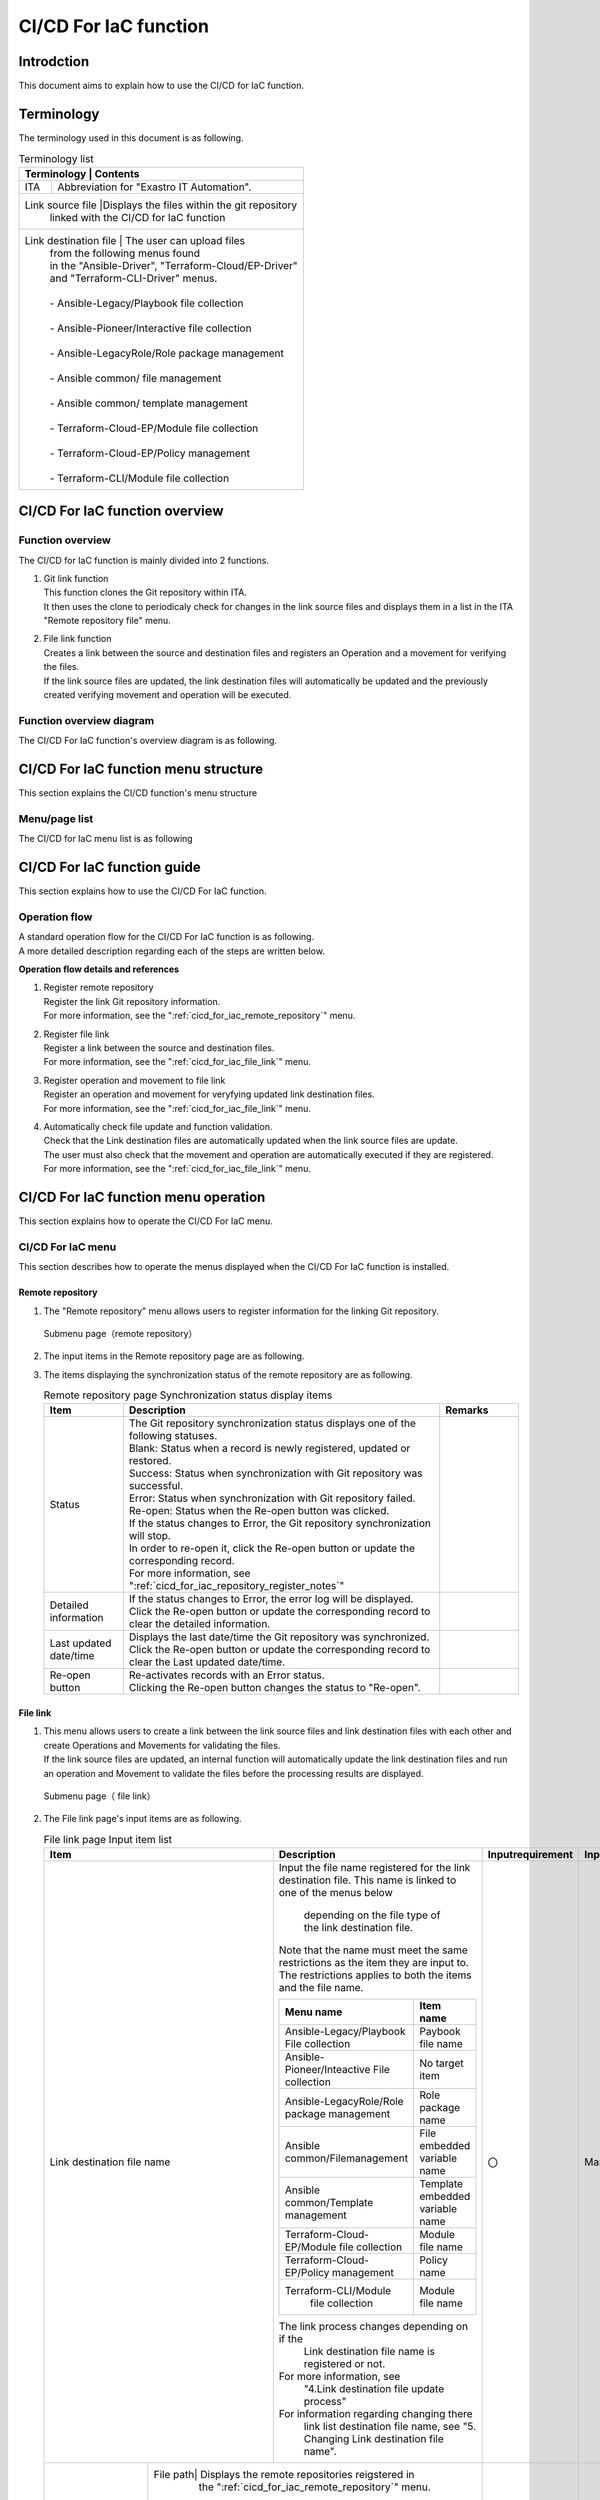 =================
CI/CD For IaC function
=================

Introdction
********

| This document aims to explain how to use the CI/CD for IaC function.


Terminology
**********

| The terminology used in this document is as following.

.. table:: Terminology list
   
   +------------+--------------------------------------------------------+
   | Terminology     | Contents                                          |
   +============+========================================================+
   | ITA        | Abbreviation for "Exastro IT Automation".              |
   +------------+--------------------------------------------------------+
   | Link source file |Displays the files within the git repository \    |
   |            |  linked with the CI/CD for IaC function                |
   +------------+--------------------------------------------------------+
   | Link destination file | The user can upload files\                  |
   |            | from the following menus found\                        |
   |            | in the "Ansible-Driver", "Terraform-Cloud/EP-Driver"\  |
   |            | and "Terraform-CLI-Driver" menus.                      |
   |            |                                                        |
   |            | - Ansible-Legacy/Playbook file collection              |
   |            |                                                        |
   |            | - Ansible-Pioneer/Interactive file collection          |
   |            |                                                        |
   |            | - Ansible-LegacyRole/Role package management           |
   |            |                                                        |
   |            | - Ansible common/ file management                      |
   |            |                                                        |
   |            | - Ansible common/ template management                  |
   |            |                                                        |
   |            | - Terraform-Cloud-EP/Module file collection            |
   |            |                                                        |
   |            | - Terraform-Cloud-EP/Policy management                 |
   |            |                                                        |
   |            | - Terraform-CLI/Module file collection                 |
   +------------+--------------------------------------------------------+


CI/CD For IaC function overview
***********************

Function overview
========

| The CI/CD for IaC function is mainly divided into 2 functions.

#. | Git link function

   | This function clones the Git repository within ITA.
   | It then uses the clone to periodicaly check for changes in the link source files and displays them in a list in the ITA "Remote repository file" menu.

#. | File link function

   | Creates a link between the source and destination files and registers an Operation and a movement for verifying the files.
   | If the link source files are updated, the link destination files will automatically be updated and the previously created verifying movement and operation will be executed.


Function overview diagram
==========

| The CI/CD For IaC function's overview diagram is as following.


.. image:: /images/ja/cicd_for_iac/CICD_overviews.png
   :width: 800px

CI/CD For IaC function menu structure
******************************

| This section explains the CI/CD function's menu structure


Menu/page list
=================

| The CI/CD for IaC menu list is as following

.. table:: Table 2.1-1 CI/CD For IaC function menu list
   
   +--------+---------------+---------------+---------------+
   | **No** | **Menu\       | **Menu\       | **Overview**  |
   |        |  group**      | /page**       |               |
   +========+===============+===============+===============+
   | 1      | CI/CD For IaC | Remote \      | Manages Git\  |
   |        |               | repository    | repository i\ |
   |        |               |               | nformation    |
   +--------+               +---------------+---------------+
   | 2      |               | Remote\       | Manages Git r\|
   |        |               | repository\   | epository fil\|
   |        |               |  file         | e information |
   |        |               |               |               |
   |        |               |               | ※This menu i\|
   |        |               |               | s hidden by\  |
   |        |               |               | default\      |
   |        |               |               |               |
   +--------+               +---------------+---------------+
   | 3      |               | File link     | Manages links\|
   |        |               |               |  and link inf\|
   |        |               |               | ormation for \|
   |        |               |               | source and de\|
   |        |               |               | stinatio\     |
   |        |               |               | n files       |
   +--------+---------------+---------------+---------------+

  

CI/CD For IaC function guide
**************************

| This section explains how to use the CI/CD For IaC function.

Operation flow
==========

| A standard operation flow for the CI/CD For IaC function is as following.
| A more detailed description regarding each of the steps are written below.

.. image:: /images/ja/cicd_for_iac/CICD_flow.png
   :width: 5.68819in
   :height: 3.35972in


**Operation flow details and references**

#. | Register remote repository
   | Register the link Git repository information.
   | For more information, see the ":ref:`cicd_for_iac_remote_repository`" menu.

#. | Register file link
   | Register a link between the source and destination files.
   | For more information, see the ":ref:`cicd_for_iac_file_link`" menu.

#. | Register operation and movement to file link
   | Register an operation and movement for veryfying updated link destination files.
   | For more information, see the ":ref:`cicd_for_iac_file_link`" menu.

#. | Automatically check file update and function validation.
   | Check that the Link destination files are automatically updated when the link source files are update.
   | The user must also check that the movement and operation are automatically executed if they are registered.
   | For more information, see the ":ref:`cicd_for_iac_file_link`" menu.


CI/CD For IaC function menu operation
*********************************

| This section explains how to operate the CI/CD For IaC menu.


 
CI/CD For IaC menu
==========================

| This section describes how to operate the menus displayed when the CI/CD For IaC function is installed.

.. _cicd_for_iac_remote_repository:

Remote repository
------------------

1. | The "Remote repository" menu allows users to register information for the linking Git repository.

.. figure:: /images/ja/cicd_for_iac/remote_repository_menu.png
   :width: 800px
   :alt: Submenu page（remote repositoru）

   Submenu page（remote repository）

2. | The input items in the Remote repository page are as following.

   .. table:: Remote repository page Input item list
      
      +---------------+----------------------------------+----------+---------------+-----------------+
      | **Item**      | **Description**                  | **Requir\| **Input\      | **Restrictions**|          
      |               |                                  | ed Inpu\ |  Method**     |                 |       
      |               |                                  | t**      |               |                 |    
      +===============+==================================+==========+===============+=================+
      | Remote\       | Input the name of the repository.| 〇       | Manual        | Max length \    |
      | repository\   |                                  |          |               | 255 bytes       |  
      |  name         | This name will be the\           |          |               |                 |
      |               | repository's display name。      |          |               |                 |       
      +---------------+----------------------------------+----------+---------------+-----------------+
      | Remote\       | Input the Git repository URL git\| 〇       | Manual        | Max length \    |
      |  repository   |   clone specified by the Git\    |          |               | 255 bytes       |
      | (URL)         |   clone command.                 |          |               |                 |
      +---------------+----------------------------------+----------+---------------+-----------------+
      | Branch        | Input the Git repository branc\  | ー       | Manual        | Max length \    |            
      |               | h name specified by the Git clo\ |          |               | 255 bytes       | 
      |               | ne command.                      |          |               |                 |
      |               |                                  |          |               |                 |  
      |               | If nothing is input, the defaul\ |          |               |                 |    
      |               | t branch will be specified.      |          |               |                 |   
      +---------------+----------------------------------+----------+---------------+-----------------+
      | Protocol      | Select the protocol used when \  | 〇       | List\         |                 |
      |               | connecting to the Git repository |          | selection     |                 |
      |               |                                  |          |               |                 |      
      |               | ● https                         |          |               |                 |
      |               |                                  |          |               |                 | 
      |               | Select if connecting to the rem\ |          |               |                 |
      |               | ote Git repository using HTTPS.  |          |               |                 | 
      |               |                                  |          |               |                 |     
      |               | ● ssh password authentication   |          |               |                 |
      |               |                                  |          |               |                 |
      |               | Select if connecting to the\     |          |               |                 |
      |               | remote Git repository using\     |          |               |                 |
      |               | SSH password.                    |          |               |                 |
      |               |                                  |          |               |                 | 
      |               | ● ssh authentication\           |          |               |                 | 
      |               | (Without passphrase)             |          |               |                 |
      |               |  ※Not available at the moment   |          |               |                 | 
      |               |                                  |          |               |                 | 
      |               | Select if connecting to the \    |          |               |                 |
      |               |  remote Git repository with\     |          |               |                 |    
      |               | ssh key authentication           |          |               |                 |
      |               |                                  |          |               |                 |
      |               | ● ssh authentication\           |          |               |                 |
      |               | (Without passphrase)             |          |               |                 |
      |               |※Not available at the moment     |          |               |                 | 
      |               |                                  |          |               |                 | 
      |               | Select if connecting to the \    |          |               |                 |       
      |               |  remote Git repository\          |          |               |                 |
      |               | with ssh passphrase key auth\    |          |               |                 |
      |               | entication.                      |          |               |                 | 
      +---------------+----------------------------------+----------+---------------+-----------------+ 
      | Visibility\   | Select the Git repository's\     | ー       | List \        |                 |                                    
      | type          |  visibility type \               |          | selection     |                 |
      |               | (Public/Private).                |          |               |                 |    
      |               | If the connection protocol is se\|          |               |                 |      
      |               | t to "https", Visibility type i\ |          |               |                 |
      |               | s required.                      |          |               |                 |    
      +------+--------+----------------------------------+----------+---------------+-----------------+
      | Git\ | User   | Input the user name for the Git. | ー       | Manual        | Max length \    |                           
      | acca\|        |                                  |          |               | 255 bytes       |
      | unt\ |        | If the Visibility type is set to\|          |               |                 | 
      |      |        | private, this item is required.  |          |               |                 |
      |      |        |                                  |          |               |                 |
      |      +--------+----------------------------------+----------+---------------+-----------------+
      |      | Pass\  | Input the password for the Git\  | ー       | Manual        | Max length\     | 
      |      | word   | user .                           |          |               | 255 bytes       |  
      |      |        |                                  |          |               |                 |
      |      |        |                                  |          |               |                 |    
      |      |        | If the Visibility type is set to\|          |               |                 |
      |      |        | private, this item is required.  |          |               |                 |
      |      |        |                                  |          |               |                 | 
      |      |        |                                  |          |               |                 |            
      |      |        | Note that GitHub ended support \ |          |               |                 |          
      |      |        | for password authentication in A\|          |               |                 |   
      |      |        | ugust 2021.                      |          |               |                 |
      |      |        | `See here for more informatio\   |          |               |                 | 
      |      |        | n <https://github.blog/2020-12|  |          |               |                 |  
      |      |        | -15-token-authentication-requir  |          |               |                 |   
      |      |        | ements-for-git-operations/>`__.  |          |               |                 | 
      |      |        | If the user is using GitHub with\|          |               |                 |
      |      |        | password authentication, they \  |          |               |                 |
      |      |        | will need to create a personal\  |          |               |                 |
      |      |        |  access token.                   |          |               |                 |
      |      |        |                                  |          |               |                 |
      |      |        | `For more information regardi    |          |               |                 |
      |      |        | ng personal tokens, see here <\  |          |               |                 |    
      |      |        | https://docs.github.com/ja/authe\|          |               |                 |
      |      |        | ntication/keeping-your-account-a\|          |               |                 |
      |      |        | nd-data-secure/creating-a-person\|          |               |                 |
      |      |        | al-access-token>`__.             |          |               |                 |
      |      |        |                                  |          |               |                 |
      +------+--------+----------------------------------+----------+---------------+-----------------+
      | ssh\ | Pass\  | Input the password for the Linux\| ー       | Manual       | Max length\      |
      | conn\| word   |  user that will run the Git\     |          |               | 255 bytes       |
      | ecti\|        | clone command.                   |          |               |                 | 
      | nfor\|        | If the protocol is set to "ssh\  |          |               |                 |
      | mati\|        | password authentication, this \  |          |               |                 |
      | on   |        | item is required.                |          |               |                 |
      |      +--------+----------------------------------+----------+---------------+-----------------+
      |      | Pass\  | Input the passphrase for the key\| ー       | Manual        | Max length\     |
      |      | phrase\|  file used when running the Git\ |          |               | 255 bytes       |
      |      |        | clone command.                   |          |               |                 |
      |      |        |                                  |          |               |                 |
      |      |        | If the protocol is set to "ssh\  |          |               |                 |
      |      |        |  key authentication", this \     |          |               |                 |
      |      |        | item is required.                |          |               |                 |    
      |      +--------+----------------------------------+----------+---------------+-----------------+
      |      | Connec\| Input the parameter configured\  | ー       | Manual        | Max length \    |
      |      | tion\  | to the "GIT_SSH__COMMAND" enviro\|          |               | 4000 bytes      |
      |      | param\ | nment when running the Git clone\|          |               |                 |
      |      | eter   | command.                         |          |               |                 |
      |      |        |                                  |          |               |                 |
      |      |        | The GIT_SSH_COMMAND is an\       |          |               |                 |
      |      |        |  environment variable that can\  |          |               |                 |
      |      |        |  be configured with Git version  |          |               |                 |    
      |      |        | 2.3 or later versions.           |          |               |                 | 
      |      |        |                                  |          |               |                 |
      |      |        | Any configured parameters will b\|          |               |                 | 
      |      |        | e deactivated if the ITA serve\  |          |               |                 |
      |      |        | r is installed with a Git vers\  |          |               |                 |
      |      |        | ion earlier than 2.3             |          |               |                 |
      |      |        |                                  |          |               |                 |  
      |      |        | The environment variable "GIT_SS\|          |               |                 |
      |      |        | H_COMMAND" has the following \   |          |               |                 |
      |      |        | parameters set by default.       |          |               |                 |
      |      |        | Configured parameters will be\   |          |               |                 |
      |      |        | after the default parameter      |          |               |                 |
      |      |        |                                  |          |               |                 |
      |      |        | UserKnownHostsFile=/dev/null -o \|          |               |                 |
      |      |        | StrictHostKeyChecking=no         |          |               |                 |
      |      |        |                                  |          |               |                 |       
      |      |        | If there is no core.sshCommand\  |          |               |                 |
      |      |        | is set to git config - global, \ |          |               |                 |
      |      |        | configure the following param\   |          |               |                 |
      |      |        | eter.                            |          |               |                 |    
      |      |        | ssh –o UserKnownHostsFile=/dev/n\|          |               |                 |
      |      |        | ull -o StrictHostKeyChecking=no\ |          |               |                 |
      |      |        |                                  |          |               |                 |
      |      |        | If core.sshCommand is set to git\|          |               |                 | 
      |      |        |  config - global, set the \      |          |               |                 |
      |      |        | following parameter.             |          |               |                 |  
      |      |        |                                  |          |               |                 |
      |      |        | -o UserKnownHostsFile=/dev/null\ |          |               |                 |
      |      |        | -o StrictHostKeyChecking=no      |          |               |                 |
      +------+--------+----------------------------------+----------+---------------+-----------------+                   
      | Proxy| Address| Input the address for the proxy\ | ー       | Manual        | Max length      |
      |      |        | server.                          |          |               | 255 bytes\      |
      |      |        |                                  |          |               |                 |  
      |      |        | If ITA is under a proxy environm\|          |               |                 |
      |      |        | ent, the user may need to config\|          |               |                 |  
      |      |        | ure it in order to communicate\  |          |               |                 |    
      |      |        | with the Git server.             |          |               |                 |       
      |      |        |                                  |          |               |                 | 
      |      |        | If the proxy server URL is `htt\ |          |               |                 |   
      |      |        | p://procy.gate.co.jp:8080`,      |          |               |                 |
      |      |        |                                  |          |               |                 |
      |      |        | Input  `http://procy.gate.\|     |          |               |                 |  
      |      |        | co.jp` into the address field.   |          |               |                 |
      |      |        |                                  |          |               |                 |  
      |      |        | Input 8080 into the port.        |          |               |                 |     
      |      +--------+----------------------------------+----------+---------------+-----------------+
      |      | port   | Input the port for the Proxy\    | ー       | Manual        |                 |
      |      |        |  server.                         |          |               |                 |
      |      |        |                                  |          |               |                 |    
      |      |        | If ITA is under a proxy environm\|          |               |                 |
      |      |        | ent, the user may need to config\|          |               |                 |
      |      |        | ure it in order to communicate\  |          |               |                 |
      |      |        | with the Git server.             |          |               |                 | 
      +------+--------+----------------------------------+----------+---------------+-----------------+
      | Remo\| Automa\| Select to automatically synchron\| 〇       | List selection| Default value\  |
      | te \ | tic \  | ize with the Git repository.     |          |               | : active        |
      | repo\| synch\ |                                  |          |               |                 |
      | sito\| roniza\| True: Will synchronize with the \|          |               |                 |
      | ry \ | tion   | Git repository with an interval\ |          |               |                 |
      | sync\|        |  specified by "Cycle(seconds)".  |          |               |                 |
      | hron\|        | False:Will not automatically syn\|          |               |                 |
      | niza\|        | chronize with the Git repository.|          |               |                 |
      | tion\+--------+----------------------------------+----------+---------------+-----------------+
      |  inf\| Cycle\ | Input the cycle time in which th\| ー       | Manual        | Units: Seconds  | 
      | orma\| (secon\| e repository will be synchronize\|          |               |                 |
      | tion\|  ds)   | d with the Git repository.       |          |               |                 |   
      |      |        |                                  |          |               |                 |   
      |      |        | If nothing is input, the default\|          |               |                 |  
      |      |        |  value (60s) will be used.       |          |               |                 | 
      +------+--------+----------------------------------+----------+---------------+-----------------+
      | Conn\| Retry\ | Input how many times the system \| ー       | Manual        |                 |
      | ctio\|  number|  will retry connecting to Git if\|          |               |                 |
      | n \  |        |  it fails.                       |          |               |                 |
      | retr\|        |                                  |          |               |                 |
      | y \  |        | If nothing is input, the default\|          |               |                 |  
      | info\|        |  value (3 times) will be used.   |          |               |                 |  
      | rmat\+--------+----------------------------------+----------+---------------+-----------------+
      | ion  | Cycles\| Input the inerval time between \ | ー       | Manual        | Units: ms       |
      |      | (ms)   | when the system retries to conne\|          |               |                 |
      |      |        | ct to Git if it failes.          |          |               |                 |  
      |      |        | If nothing is input, the default\|          |               |                 |             
      |      |        |  value (1000ms) will be used.    |          |               |                 |
      +------+--------+----------------------------------+----------+---------------+-----------------+
      | Remarks       | Free description field.          | ー       | Manual        | Max length\     |         
      |               |                                  |          |               | 4000 bytes      |          
      +---------------+----------------------------------+----------+---------------+-----------------+


3. | The items displaying the synchronization status of the remote repository are as following.

   .. list-table:: Remote repository page Synchronization status display items
      :widths: 5 20 5 
      :header-rows: 1
      :align: left
      
      * - Item
        - Description
        - Remarks
      * - Status
        - | The Git repository synchronization status displays one of the following statuses.
          | Blank: Status when a record is newly registered, updated or restored.
          | Success: Status when synchronization with Git repository was successful.
          | Error: Status when synchronization with Git repository failed.
          | Re-open: Status when the Re-open button was clicked.
          | If the status changes to Error, the Git repository synchronization will stop.
          | In order to re-open it, click the Re-open button or update the corresponding record.
          | For more information, see ":ref:`cicd_for_iac_repository_register_notes`"
        - 
      * - Detailed information
        - | If the status changes to Error, the error log will be displayed.
          | Click the Re-open button or update the corresponding record to clear the detailed information.
        - 
      * - Last updated date/time
        - | Displays the last date/time the Git repository was synchronized.
          | Click the Re-open button or update the corresponding record to clear the Last updated date/time.
        - 
      * - Re-open button
        - | Re-activates records with an Error status.
          | Clicking the Re-open button changes the status to "Re-open". 
        - 

.. _cicd_for_iac_file_link:

File link
--------

1. | This menu allows users to create a link between the link source files and link destination files with each other and create Operations and Movements for validating the files.
   | If the link source files are updated, an internal function will automatically update the link destination files and run an operation and Movement to validate the files before the processing results are displayed.

.. figure:: /images/ja/cicd_for_iac/file_link_menu.png
   :width: 800px
   :alt: Submenu page（ file link）

   Submenu page（ file link）

2. | The File link page's input items are as following.

   .. table:: File link page Input item list
      :widths: 8 8 8 25 12 12 12
      :align: left    

      +---------------+---------------------------------------------------+----------+---------------+-----------------+
      | **Item**      | **Description**                                   | **Input\ | **Input\      | **Re\           |          
      |               |                                                   | requir\  | method**      | strictions**    |       
      |               |                                                   | ement**  |               |                 |     
      +===============+===================================================+==========+===============+=================+
      | Link destinat\| Input the file name registered for \              | 〇       | Manual        | Max length \    | 
      | ion file name | the link destination file.                        |          |               | 255 bytes       |
      |               | This name is linked to one of the menus below\    |          |               |                 |       
      |               |  depending on the file type of the link \         |          |               |                 |
      |               |  destination file.                                |          |               |                 |               
      |               | Note that the name must meet the same restricti\  |          |               |                 |    
      |               | ons as the item they are input to. The restrict\  |          |               |                 |
      |               | ions applies to both the items and the file name. |          |               |                 |
      |               |                                                   |          |               |                 |
      |               | +----------------------+-------------------+      |          |               |                 |
      |               | | Menu name            | Item name         |      |          |               |                 |
      |               | +======================+===================+      |          |               |                 |
      |               | | Ansible-Legacy/Play\ | Paybook file name |      |          |               |                 |    
      |               | | book File collection |                   |      |          |               |                 |
      |               | +----------------------+-------------------+      |          |               |                 |
      |               | | Ansible-Pioneer/Inte\| No target item    |      |          |               |                 |
      |               | | active File colle\   |                   |      |          |               |                 |
      |               | | ction                |                   |      |          |               |                 |
      |               | +----------------------+-------------------+      |          |               |                 |
      |               | | Ansible-LegacyRole\  | Role package name |      |          |               |                 |   
      |               | | /Role package man\   |                   |      |          |               |                 |
      |               | | agement              |                   |      |          |               |                 |
      |               | +----------------------+-------------------+      |          |               |                 |
      |               | | Ansible common/File\ | File embedded va\ |      |          |               |                 |
      |               | | management           | riable name       |      |          |               |                 |
      |               | +----------------------+-------------------+      |          |               |                 |
      |               | | Ansible common/Temp\ | Template embed\   |      |          |               |                 |   
      |               | | late management      | ded variable name |      |          |               |                 |
      |               | +----------------------+-------------------+      |          |               |                 |
      |               | | Terraform-Cloud-EP/\ | Module file name  |      |          |               |                 |
      |               | | Module file collec\  |                   |      |          |               |                 |       
      |               | | tion                 |                   |      |          |               |                 |        
      |               | +----------------------+-------------------+      |          |               |                 |
      |               | | Terraform-Cloud-EP/\ | Policy name       |      |          |               |                 |
      |               | | Policy management    |                   |      |          |               |                 |
      |               | +----------------------+-------------------+      |          |               |                 |
      |               | | Terraform-CLI/Module\| Module file name  |      |          |               |                 |      
      |               | |  file collection     |                   |      |          |               |                 |
      |               | +----------------------+-------------------+      |          |               |                 |
      |               |                                                   |          |               |                 |
      |               | The link process changes depending on if the  \   |          |               |                 | 
      |               |  Link destination file name is registered or not. |          |               |                 | 
      |               | For more information, see\                        |          |               |                 |
      |               |  "4.Link destination file update process"         |          |               |                 |  
      |               |                                                   |          |               |                 | 
      |               | For information regarding changing there\         |          |               |                 |    
      |               |  link list destination file name, see \           |          |               |                 |
      |               |  "5. Changing Link destination file name".        |          |               |                 |
      +----+----------+---------------------------------------------------+----------+---------------+-----------------+ 
      | Gi\| File path\| Displays the remote repositories reigstered in\  | 〇       | List \        |                 |
      | t\ |          |  the ":ref:`cicd_for_iac_remote_repository`" menu.|          | selection     |                 | 
      | re\|          |                                                   |          |               |                 |            
      | po\|          | If the file tope for the Link destination file is\|          |               |                 |
      | si\|          | "Ansible-LegacyRole/Role package management, \    |          |               |                 |
      | to\+          | see  "":ref:`cicd_for_iac\                        |          |               |                 |
      | ry\|          | _role_package_notes`" for more information        |          |               |                 |           
      | (F\|          |                                                   |          |               |                 | 
      | ro\|          |                                                   |          |               |                 |     
      | m) |          |                                                   |          |               |                 |    
      |    |          |                                                   |          |               |                 |
      +----+----------+---------------------------------------------------+----------+---------------+-----------------+
      | Ex\| Link des\| Select the link destination file type (menu).     | 〇       | List \        |                 |
      | as\| tination\| The available file types are listed below.        |          | selection     |                 |
      | tr\| file typ\| Note that the different types must have their\    |          |               |                 |  
      | o \| e        | driver installed in order to be used.             |          |               |                 |
      | IT\|          |                                                   |          |               |                 |
      | au\|          | +-------------------------+-------------------+   |          |               |                 |
      | tm\|          | | Menu name               | Install required  |   |          |               |                 |
      | at\|          | +=========================+===================+   |          |               |                 |
      | io\|          | | Ansible-Legacy/Playbook\| Ansible-Driver    |   |          |               |                 |  
      | n \|          | |  file collection        |                   |   |          |               |                 |
      | (T\|          | +-------------------------+                   |   |          |               |                 |
      | o) |          | | Ansible-Pioneer/inter\  |                   |   |          |               |                 |
      |    |          | | active file collection  |                   |   |          |               |                 |
      |    |          | +-------------------------+                   |   |          |               |                 |
      |    |          | | Ansible-LegacyRole/role\|                   |   |          |               |                 | 
      |    |          | | package management      |                   |   |          |               |                 | 
      |    |          | +-------------------------+                   |   |          |               |                 |
      |    |          | | Ansible common/file    \|                   |   |          |               |                 |  
      |    |          | | management              |                   |   |          |               |                 |
      |    |          | +-------------------------+                   |   |          |               |                 |
      |    |          | | Ansible common/template\|                   |   |          |               |                 |  
      |    |          | |  management             |                   |   |          |               |                 |
      |    |          | +-------------------------+-------------------+   |          |               |                 |
      |    |          | | Terraform/Module file \ | Terraform-Cloud/\ |   |          |               |                 |
      |    |          | | collection              |                   |   |          |               |                 |
      |    |          | +-------------------------+ EP-Driver         |   |          |               |                 |
      |    |          | | Terraform/Policy \      |                   |   |          |               |                 |
      |    |          | | management              |                   |   |          |               |                 |
      |    |          | +-------------------------+-------------------+   |          |               |                 |
      |    |          | | Terraform-CLI/Module\   | Terraform-CLI-Dri\|   |          |               |                 |  
      |    |          | | file collection         | ver               |   |          |               |                 |
      |    |          | +-------------------------+-------------------+   |          |               |                 |
      |    |          |                                                   |          |               |                 |
      |    +----+-----+---------------------------------------------------+----------+---------------+-----------------+    
      |    | Te\| Var\| If "Ansible common/Template management" is select\| ー       | Manual        | Max length 4000\|  
      |    | np\| iab\| ed as the file type, make sure to input the varia\|          |               |  bytes          |
      |    | la\| le \| ble definitions needed for the file               |          |               |                 | 
      |    | te\| def\| This item is not required if the file type is not\|          |               |                 | 
      |    |  l\| ini\|  "Ansible common/Template management              |          |               |                 | 
      |    | is\| tio\|                                                   |          |               |                 |  
      |    | t  | n   |                                                   |          |               |                 | 
      |    |    |     |                                                   |          |               |                 |
      |    +----+-----+---------------------------------------------------+----------+---------------+-----------------+
      |    | An\| Int\| Displays the interactive file types registered in\| ー       | List selection|                 |
      |    | si\| era\|  the "Ansible-Pioneer/Interactive file type menu. |          |               |                 |
      |    | bl\| cti\| If the selected file type is the "Ansible-Pioneer\|          |               |                 |  
      |    | e-\| ve \| /Interactive file collection" menu, select a inte\|          |               |                 | 
      |    | Pi\| fil\| ractive file type from the list                   |          |               |                 | 
      |    | on\| e t\| This item is not required if the file type is not\|          |               |                 |
      |    | eer| ype |  "Ansible-Pionner/ Interactive file collecction". |          |               |                 |
      |    |    |     |                                                   |          |               |                 |
      |    |    +-----+---------------------------------------------------+----------+---------------+-----------------+
      |    |    | OS\ | Displays the OS types registered in the "Ansible-\| ー       | List selection|                 |
      |    |    | type| Pioneer/OS type menu.                             |          |               |                 |
      |    |    |     | If the selected file type is the "Ansible-Pioneer\|          |               |                 |
      |    |    |     | /Interactive file collection" menu, select an OS\ |          |               |                 |
      |    |    |     |  type from the list.                              |          |               |                 |
      |    |    |     | This item is not required if the file type is not\|          |               |                 |
      |    |    |     |  "Ansible-Pionner/ Interactive file collecction". |          |               |                 |
      |    |    |     |                                                   |          |               |                 |
      +----+----+-----+---------------------------------------------------+----------+---------------+-----------------+
      | Fi\| Automati\| Select to automatically synchronize the Link dest\| 〇       | List selection| Default value:\ |
      | le\| c synchr\| ination files with the Git repository files when \|          |               |  active         |
      |  s\| onizatio\| they change.                                      |          |               |                 | 
      | nc\| n        |                                                   |          |               |                 |
      | hr\|          | True: Will automatically synchronize the list des\|          |               |                 |
      | on\|          | tination file whenever the linked Git repository \|          |               |                 |
      | iz\|          | file is updated.                                  |          |               |                 |
      | at\|          | False: Will not automatically synchronize the lis\|          |               |                 |
      | io\|          | t destination file whenever the linked Git reposi\|          |               |                 |
      | n \|          | tory file is updated.                             |          |               |                 |
      | in\|          |                                                   |          |               |                 |
      | fo\|          |                                                   |          |               |                 |
      | rm\|          |                                                   |          |               |                 |
      | at\|          |                                                   |          |               |                 |
      | io\|          |                                                   |          |               |                 |
      | n  |          |                                                   |          |               |                 |
      +----+----------+---------------------------------------------------+----------+---------------+-----------------+
      | De\| Opera\   | Displays the Operations registered in the "Basic\ | ー       | List selection|                 |
      | li\| tion     |  console/Input operation list" menu.              |          |               |                 | 
      | ve\|          |                                                   |          |               |                 | 
      | ry\|          | Select the Operation that executes the Movement\  |          |               |                 |
      |  i\|          | that will be executed when the link destination \ |          |               |                 | 
      | nf\|          | file changes.                                     |          |               |                 |
      | or\+----------+---------------------------------------------------+----------+---------------+-----------------+
      | ma\| Movement | Displays Movements registered in the "Basic conso\| ー       | List selection|                 |
      | ti\|          | le/Movement list" menu.                           |          |               |                 |
      | on\|          |                                                   |          |               |                 |
      |    |          | Select the Movment that will be executed when the\|          |               |                 |
      |    |          |  link destination file changes.                   |          |               |                 |
      |    +----------+---------------------------------------------------+----------+---------------+-----------------+
      |    | Dry run \| Select the Movement execution mode.               | ー       | List selection|                 |     
      |    |          |                                                   |          |               |                 |
      |    |          | True:Will execute the Movement in Dry run mode \  |          |               |                 |
      |    |          | (Dry run for Ansible driver and Plan check for \  |          |               |                 | 
      |    |          | Terraform driver.                                 |          |               |                 |
      |    |          |                                                   |          |               |                 |
      |    |          | If "False" or nothing is selected, the movement\  |          |               |                 |
      |    |          |  will noe bt executed in Dry run mode             |          |               |                 |
      +----+----------+---------------------------------------------------+----------+---------------+-----------------+  
      | Remarks       | Free description field.                           | ー       | Manual        | Max length \    |
      |               |                                                   |          |               | 4000 bytes      |
      +---------------+---------------------------------------------------+----------+---------------+-----------------+                                              


3. | The items that displays the synchronization status between Git repository and the link destination files are as following.
  
   .. table:: File link page Status display item list
      :widths: 1 2 6 1
      :align: left

      +-------------------------+---------------------------------------------------+-------------+
      | **Item**                | **Description**                                   | **Remarks** |       
      +======+==================+===================================================+=============+
      | File\| Status           | Displays the synchronization status between the \ |             |
      |  syn\|                  | link source file and the link destination file.   |             |      
      | chro\|                  | The statuses are as following.                    |             | 
      | niza\|                  |                                                   |             |
      | tion\|                  | Blank: Status when a record is newly registered, \|             |
      |  inf\|                  | updated or restored                               |             |
      | orma\|                  |                                                   |             |
      | tion |                  | Success: Status when synchronization with Git rep\|             |
      |      |                  | ository was successful.                           |             |
      |      |                  |                                                   |             |
      |      |                  | Error: Displayed for the following 2 cases.       |             |
      |      |                  |                                                   |             |  
      |      |                  | ・When an error occurred during the source and de\|             |
      |      |                  | stination file synchronization.                   |             |
      |      |                  |                                                   |             |
      |      |                  | ・When the a source file was updated and the conf\|             |
      |      |                  | igured operation and Movement could not be execu\ |             | 
      |      |                  | ted※1                                            |             |
      |      |                  |                                                   |             |
      |      |                  | Re-open: Status when the Re-open button is clicke\|             |
      |      |                  | d.                                                |             |
      |      |                  |                                                   |             |
      |      |                  | If the status changes to Error, the Git repositor\|             |
      |      |                  | y synchronization will stop. In order to re-open \|             |
      |      |                  | it, click the Re-open button or update the corres\|             |
      |      |                  | ponding record.                                   |             |
      |      +------------------+---------------------------------------------------+-------------+         
      |      | Detailed informa\| If the status changes to Error, the error log wil\|             |
      |      | tion             | l be displayed                                    |             |
      |      |                  |                                                   |             |  
      |      |                  | Click the Re-open button or update the correspond\|             |
      |      |                  | ing record to clear the detailed information.     |             |
      |      +------------------+---------------------------------------------------+-------------+
      |      | Last date/time   | Displays the last date/time the source and destin\|             |
      |      |                  | ation file was synchronized.                                    |            
      |      |                  |                                                   |             |    
      |      |                  | Click the Re-open button or update the correspond\|             |
      |      |                  | ing record to clear the Last date/time.           |             |
      |      +------------------+---------------------------------------------------+-------------+
      |      | Re-open button   | Re-activates records with an Error status.        |             |
      |      |                  |                                                   |             |
      |      |                  | Clicking the Re-open button changes the status to\|             |
      |      |                  |  "Re-open".                                       |             |
      +------+------------------+---------------------------------------------------+-------------+ 
      | Deli\| Detailed informa\| Displays why an error occured if the configured O\|             |
      | very\| tion             | peration and Movement failed to execute when a li\|             |
      |  inf\|                  | nk destination was changed.※1                    |             |
      | orma\|                  |                                                   |             |
      | tion |                  | Note that this item is not deciding the status of\|             |
      |      |                  |  the operation if it was executed.※2.            |             |
      |      |                  | Click the "Check Operation status" button in orde\|             |
      |      |                  | r to see the execution results in the different \ |             |
      |      |                  | drivers' "Operation status confirmation" menu.    |             |
      |      |                  |                                                   |             |
      |      |                  | Click the Re-open button or update the correspond\|             |
      |      |                  | ing record to clear the detailed information.     |             |
      |      +------------------+---------------------------------------------------+-------------+
      |      | Operation instan\| Dispalys the Operation instance number when an op\|             |
      |      | ce No.           | eration and Movement is successfully executed.    |             |
      |      |                  |                                                   |             | 
      |      |                  | Click the Re-open button or update the correspond\|             |
      |      |                  | ing record to clear the Operation instance number.|             |
      |      |                  |                                                   |             |
      |      +------------------+---------------------------------------------------+-------------+   
      |      | Check Operation \| This button is only active if the corresponding \ |             |
      |      | status button    | Operation and Movement was successfully executed. |             |
      |      |                  |                                                   |             |
      |      |                  | Clicking the Check Operation status button moves \|             | 
      |      |                  | the user to the corresponding driver's "Operation\|             |
      |      |                  |  status confirmation" status where they can \     |             |
      |      |                  | check the status of the corresponding operation.  |             |
      |      |                  |                                                   |             |
      |      |                  | For more information regarding "Operation status \|             |
      |      |                  | confirmation", see the user manuals for the diffe\|             | 
      |      |                  | rent drivers.                                     |             |
      |      |                  |                                                   |             |
      |      |                  | Click the Re-open button or update the correspond\|             |
      |      |                  | ing record to deactivate the button               |             |
      +------+------------------+---------------------------------------------------+-------------+



| ※1 Cases where Operations or Movements has been deleted.
| ※2 Cases where something is wrong with the link destination file or there is missing information needed to execute the opearation.

.. _cicd_for_iac_link_file_upload_flow:

4. | Updating Link destination files

   .. image:: /images/ja/cicd_for_iac/CICD_flow2.png
      :width: 600px

| ※1 If the link destination file type is set to "Ansible-Pionner/Interactive file collection", the link destination file name will be a combination of the interactive and OS type.
| ※2 If there is missing information, the operation might not execute successfully.
| ※3 Difference in items also includes the "Remarks" item. Note that the Remarks item will always be updated as "blank".
| ※4 Causes the ":ref:`cicd_for_iac_file_link`" menu's "File synchronization information/Status" item to display "Error" and the "File synchronization information/Detailed information" to display the cause of the error.
| ※5 Causes the ":ref:`cicd_for_iac_file_link`" menu's "File synchronization information/Status" item to display "Error" and the "Delivery information/Detailed information" to display the cause of the error.
| ※6 Causes the ":ref:`cicd_for_iac_file_link`" menu's "File synchronization information/Status" item to display "Success".

.. _cicd_for_iac_file_link_change_name:

1. | Points regarding changing the Link destination file name
   | Changing the Link destination file name creates a new version of the same record with a new name. The old version will still be there.


CI/CD For IaC hidden menus
============================

| This section explains how to operate CI/CD for IaC menus that are hidden by default.
| In order to access the different menus, access "Management console/Role/Menu link management" menu and restore the corresponding menus. This will un-hide the menus and make them accessible.


Remote repository files
----------------------

1. | This menu displays all linked source files.
    
   | The information displayed is updated by an internal function.
   | We highly recommend against adding, updating and deleting records in this menu.


.. figure:: /images/ja/cicd_for_iac/remote_repository_file_menu.png
   :width: 800px
   :alt: Submenu page (Remote repository files)

   Submenu page (Remote repository files)


2. | The items found in the Remote repository file menu are as following.

   .. table:: Remote repository file page Item list

      +---------------+---------------+--------+------------+---------------+
      | **Item**      | **Descriptio\ | **Inpu\| **Input\   | *Restriction\ |
      |               | n**           | t Requ\|  method**  | s**           |
      |               |               | ired** |            |               |
      +===============+===============+========+============+===============+
      | Remote repo\  | Displays the \| ○     | List selec\|               |
      | sitory name   | name of the r\|        | tion       |               |
      |               | ry name regis\|        |            |               |
      |               | tered in the \|        |            |               |
      |               | ":ref:`cicd_f\|        |            |               |
      |               | or_iac_remote\|        |            |               |
      |               | _repository`".|        |            |               |
      +---------------+---------------+--------+------------+---------------+
      | File path     | Displays the \| ○     | Manual     | Max length\   |
      |               | file path of \|        |            | 4096 bytes    |
      |               | the link sour\|        |            |               |
      |               | ce file       |        |            |               |
      |               |               |        |            |               |  
      |               | Remote reposi\|        |            |               |
      |               | tories with "\|        |            |               |
      |               | Error" set fo\|        |            |               |
      |               | r their "Sync\|        |            |               |
      |               | hronization \ |        |            |               |
      |               | status" in th\|        |            |               |
      |               | e ":ref:`cicd\|        |            |               |
      |               | _for_iac_remo\|        |            |               |
      |               | te_repositor\ |        |            |               |
      |               | y`" menu will\|        |            |               |
      |               |  not have the\|        |            |               |
      |               | ir file path \|        |            |               |
      |               | displayed.    |        |            |               |
      |               |               |        |            |               |
      +---------------+---------------+--------+------------+---------------+
      | File type     | If the target\| ○     | List selec\|               |
      |               |  is an Ansibl\|        | tion       |               |
      |               | e-LegacyRole \|        |            |               |
      |               | file, the fil\|        |            |               |
      |               | e type is"Rol\|        |            |               |
      |               | es directory"\|        |            |               |
      |               | . Any other\  |        |            |               |
      |               |  is "File".   |        |            |               |
      |               |               |        |            |               |
      +---------------+---------------+--------+------------+---------------+

Appendix
****

.. _cicd_for_iac_repository_register_notes:

Notes regarding registering files to Git repositories.
===========================================

| Make sure to read the following points when registering files to Git repositories.

#. | Registering Git repositories with file names exceeding 256 to the ":ref:`cicd_for_iac_remote_repository`" menu will cause the Git clone command to end in an error.

#. | Registering Git repositories with file paths and file names exceeding 4096 bytes combined to the ":ref:`cicd_for_iac_remote_repository`" menu will cause the Git clone command to end in an error.

.. _cicd_for_iac_role_package_notes:

Notes regarding registering files that are linked with the Role package management to Git repositories.
=========================================================================

| Make sure to read the following points when registering files linked with the "Ansible-LegacyRole/Role package management" to Git repositories.

#. | Create a directory that contains a directory with the name "roles" and put all the files and directories required by the Role package function in there.
   | Files compressed as Role packages are put under in the upper directory of the "roles" directory. However, creating a directory called "roles" directory under the Git repository route directory will not work, as it will not be recognized as such by the "Ansible-LegacyRole/Role package list" menu.

   | Directories configured like the one in the example below will have its "sample/roles" recognized as a role directory. HOwever, the "roles" directory will not be recognized. 

   | Git repository route directory


   .. code-block:: bash
     :caption: Git repository route directory

     |-  roles          ・・・・・・・Not recognized as roles directory.
     |   |  ita_readme_test_role.yml
     |   |- test_role
     |      |-  defaults
     |      |     main.yml
     |      |-  tasks
     |            main.yml
     |
     |- sample
         | ita_readme_test_role.yml
         |- roles       ・・・・・・・Recognized as roles directory.
             |- test_role
                |- defaults
                |     main.yml
                |- tasks
                      main.yml

  
                            
| The "sample/roles" displayed in the :ref:`cicd_for_iac_file_link`"menu's file path. Select "sample/roles" for file paths linking to the "Ansible-LegacyRole/Role package management" menu.

.. figure:: /images/ja/cicd_for_iac/sample_roles.png
   :width: 800px
   :alt: sample_role
